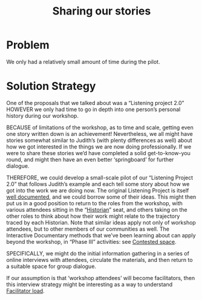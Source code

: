 :PROPERTIES:
:ID:       ab96ee6b-86f2-4b0d-a3b5-3654864644b3
:END:
#+title: Sharing our stories
#+filetags: :HL:BP:

* Problem

We only had a relatively small amount of time during the pilot.

* Solution Strategy

One of the proposals that we talked about was a “Listening project
2.0” HOWEVER we only had time to go in depth into one person’s
personal history during our workshop.

BECAUSE of limitations of the workshop, as to time and scale, getting
even one story written down is an achievement!  Nevertheless, we all
might have stories somewhat similar to Judith’s (with plenty
differences as well) about how we got interested in the things we are
now doing professionally.  If we were to share these stories we’d have
completed a solid get-to-know-you round, and might then have an even
better ‘springboard’ for further dialogue.

THEREFORE, we could develop a small-scale pilot of our “Listening
Project 2.0” that follows Judith’s example and each tell some story
about how we got into the work we are doing now.  The original
Listening Project is itself [[https://en.wikipedia.org/wiki/The_Listening_Project][well documented]], and we could borrow some
of their ideas.  This might then put us in a good position to return
to the roles from the workshop, with various attendees sitting in the
“[[id:57d46961-a056-435e-85d2-27ab6e0de7f6][Historian]]” seat, and others taking on the other roles to think about
how their work might relate to the trajectory traced by each
Historian.  Note that similar ideas apply not only of workshop
attendees, but to other members of our communities as well.  The
Interactive Documentary methods that we’ve been learning about can
apply beyond the workshop, in “Phase III” activities: see [[id:44d1d5dd-d8ff-4ce4-8d9e-dd5f7c8f8c06][Contested
space]].

SPECIFICALLY, we might do the initial information gathering in a series
of online interviews with attendees, circulate the materials, and then
return to a suitable space for group dialogue.

If our assumption is that ‘workshop attendees’ will become
facilitators, then this interview strategy might be interesting as a
way to understand [[id:4dba3e52-fd1c-4a85-809f-68ea299b3bf2][Facilitator load]].
